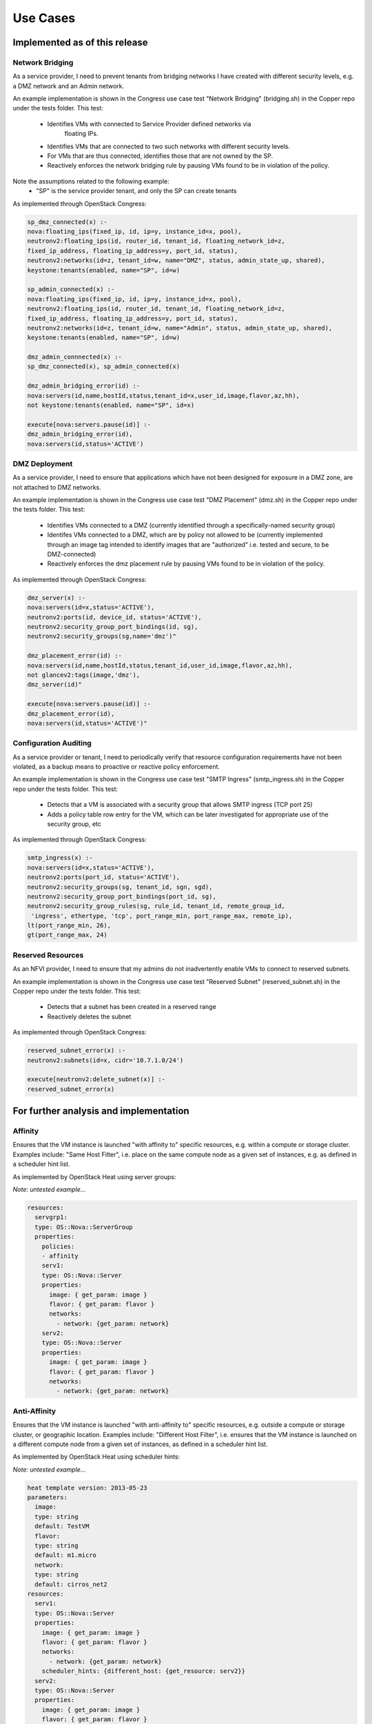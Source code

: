 .. This work is licensed under a
.. Creative Commons Attribution 4.0 International License.
.. http://creativecommons.org/licenses/by/4.0
.. (c) 2015-2016 AT&T Intellectual Property, Inc

Use Cases
=========

Implemented as of this release
------------------------------

Network Bridging
................

As a service provider, I need to prevent tenants from bridging networks I have
created with different security levels, e.g. a DMZ network and an Admin
network.

An example implementation is shown in the Congress use case test "Network
Bridging" (bridging.sh) in the Copper repo under the tests folder. This test:
  * Identifies VMs with connected to Service Provider defined networks via
          floating IPs.
  * Identifies VMs that are connected to two such networks with different
    security levels.
  * For VMs that are thus connected, identifies those that are not owned
    by the SP.
  * Reactively enforces the network bridging rule by pausing VMs found to be in
    violation of the policy.

Note the assumptions related to the following example:
  * "SP" is the service provider tenant, and only the SP can create tenants

As implemented through OpenStack Congress:

.. code::

   sp_dmz_connected(x) :-
   nova:floating_ips(fixed_ip, id, ip=y, instance_id=x, pool),
   neutronv2:floating_ips(id, router_id, tenant_id, floating_network_id=z,
   fixed_ip_address, floating_ip_address=y, port_id, status),
   neutronv2:networks(id=z, tenant_id=w, name="DMZ", status, admin_state_up, shared),
   keystone:tenants(enabled, name="SP", id=w)

   sp_admin_connected(x) :-
   nova:floating_ips(fixed_ip, id, ip=y, instance_id=x, pool),
   neutronv2:floating_ips(id, router_id, tenant_id, floating_network_id=z,
   fixed_ip_address, floating_ip_address=y, port_id, status),
   neutronv2:networks(id=z, tenant_id=w, name="Admin", status, admin_state_up, shared),
   keystone:tenants(enabled, name="SP", id=w)

   dmz_admin_connnected(x) :-
   sp_dmz_connected(x), sp_admin_connected(x)

   dmz_admin_bridging_error(id) :-
   nova:servers(id,name,hostId,status,tenant_id=x,user_id,image,flavor,az,hh),
   not keystone:tenants(enabled, name="SP", id=x)

   execute[nova:servers.pause(id)] :-
   dmz_admin_bridging_error(id),
   nova:servers(id,status='ACTIVE')

DMZ Deployment
..............

As a service provider, I need to ensure that applications which have not been
designed for exposure in a DMZ zone, are not attached to DMZ networks.

An example implementation is shown in the Congress use case test "DMZ Placement"
(dmz.sh) in the Copper repo under the tests folder. This test:
  * Identifies VMs connected to a DMZ (currently identified through a
    specifically-named security group)
  * Identifes VMs connected to a DMZ, which are by policy not allowed to be
    (currently implemented through an image tag intended to identify images
    that are "authorized" i.e. tested and secure, to be DMZ-connected)
  * Reactively enforces the dmz placement rule by pausing VMs found to be in
    violation of the policy.

As implemented through OpenStack Congress:

.. code::

   dmz_server(x) :-
   nova:servers(id=x,status='ACTIVE'),
   neutronv2:ports(id, device_id, status='ACTIVE'),
   neutronv2:security_group_port_bindings(id, sg),
   neutronv2:security_groups(sg,name='dmz')"

   dmz_placement_error(id) :-
   nova:servers(id,name,hostId,status,tenant_id,user_id,image,flavor,az,hh),
   not glancev2:tags(image,'dmz'),
   dmz_server(id)"

   execute[nova:servers.pause(id)] :-
   dmz_placement_error(id),
   nova:servers(id,status='ACTIVE')"

Configuration Auditing
......................

As a service provider or tenant, I need to periodically verify that resource
configuration requirements have not been violated, as a backup means to proactive
or reactive policy enforcement.

An example implementation is shown in the Congress use case test "SMTP Ingress"
(smtp_ingress.sh) in the Copper repo under the tests folder. This test:
  * Detects that a VM is associated with a security group that allows SMTP
    ingress (TCP port 25)
  * Adds a policy table row entry for the VM, which can be later investigated
    for appropriate use of the security group, etc

As implemented through OpenStack Congress:

.. code::

   smtp_ingress(x) :-
   nova:servers(id=x,status='ACTIVE'),
   neutronv2:ports(port_id, status='ACTIVE'),
   neutronv2:security_groups(sg, tenant_id, sgn, sgd),
   neutronv2:security_group_port_bindings(port_id, sg),
   neutronv2:security_group_rules(sg, rule_id, tenant_id, remote_group_id,
    'ingress', ethertype, 'tcp', port_range_min, port_range_max, remote_ip),
   lt(port_range_min, 26),
   gt(port_range_max, 24)

Reserved Resources
..................

As an NFVI provider, I need to ensure that my admins do not inadvertently
enable VMs to connect to reserved subnets.

An example implementation is shown in the Congress use case test "Reserved
Subnet" (reserved_subnet.sh) in the Copper repo under the tests folder. This
test:
  * Detects that a subnet has been created in a reserved range
  * Reactively deletes the subnet

As implemented through OpenStack Congress:

.. code::

   reserved_subnet_error(x) :-
   neutronv2:subnets(id=x, cidr='10.7.1.0/24')

   execute[neutronv2:delete_subnet(x)] :-
   reserved_subnet_error(x)


For further analysis and implementation
---------------------------------------

Affinity
........

Ensures that the VM instance is launched "with affinity to" specific resources,
e.g. within a compute or storage cluster. Examples include: "Same Host Filter",
i.e. place on the same compute node as a given set of instances, e.g. as defined
in a scheduler hint list.

As implemented by OpenStack Heat using server groups:

*Note: untested example...*

.. code::

  resources:
    servgrp1:
    type: OS::Nova::ServerGroup
    properties:
      policies:
      - affinity
      serv1:
      type: OS::Nova::Server
      properties:
        image: { get_param: image }
        flavor: { get_param: flavor }
        networks:
          - network: {get_param: network}
      serv2:
      type: OS::Nova::Server
      properties:
        image: { get_param: image }
        flavor: { get_param: flavor }
        networks:
          - network: {get_param: network}

Anti-Affinity
.............

Ensures that the VM instance is launched "with anti-affinity to" specific resources,
e.g. outside a compute or storage cluster, or geographic location. Examples
include: "Different Host Filter", i.e. ensures that the VM instance is launched
on a different compute node from a given set of instances, as defined in a
scheduler hint list.

As implemented by OpenStack Heat using scheduler hints:

*Note: untested example...*

.. code::

  heat template version: 2013-05-23
  parameters:
    image:
    type: string
    default: TestVM
    flavor:
    type: string
    default: m1.micro
    network:
    type: string
    default: cirros_net2
  resources:
    serv1:
    type: OS::Nova::Server
    properties:
      image: { get_param: image }
      flavor: { get_param: flavor }
      networks:
        - network: {get_param: network}
      scheduler_hints: {different_host: {get_resource: serv2}}
    serv2:
    type: OS::Nova::Server
    properties:
      image: { get_param: image }
      flavor: { get_param: flavor }
      networks:
        - network: {get_param: network}
      scheduler_hints: {different_host: {get_resource: serv1}}

Network Access Control
......................

Networks connected to VMs must be public, or owned by someone in the VM owner's
group.

This use case captures the intent of the following sub-use-cases:

  * Link Mirroring: As a troubleshooter,
    I need to mirror traffic from physical or virtual network ports so that I
    can investigate trouble reports.
  * Link Mirroring: As a NFVaaS tenant,
    I need to be able to mirror traffic on my virtual network ports so that I
    can investigate trouble reports.
  * Unauthorized Link Mirroring Prevention: As a NFVaaS tenant,
    I need to be able to prevent other tenants from mirroring traffic on my
    virtual network ports so that I can protect the privacy of my service users.
  * Link Mirroring Delegation: As a NFVaaS tenant,
    I need to be able to allow my NFVaaS SP customer support to mirror traffic
    on my virtual network ports so that they can assist in investigating trouble
    reports.

As implemented through OpenStack Congress:

*Note: untested example...*

.. code::

   error :-
   nova:vm(vm),
   neutron:network(network),
   nova:network(vm, network),
   neutron:private(network),
   nova:owner(vm, vm-own),
   neutron:owner(network, net-own),
   -same-group(vm-own, net-own)

   same-group(user1, user2) :-
   ldap:group(user1, g),
   ldap:group(user2, g)


Storage Access Control
......................

Storage resources connected to VMs must be owned by someone in the VM owner's group.

As implemented through OpenStack Congress:

*Note: untested example...*

.. code::

  error :-
  nova:vm(vm),
  cinder:volumes(volume),
  nova:volume(vm, volume),
  nova:owner(vm, vm-own),
  neutron:owner(volume, vol-own),
  -same-group(vm-own, vol-own)

  same-group(user1, user2) :-
  ldap:group(user1, g),
  ldap:group(user2, g)

Resource Reclamation
....................

As a service provider or tenant, I need to be informed of VMs that are
under-utilized so that I can reclaim the VI resources. (example from
`RuleYourCloud blog <http://ruleyourcloud.com/2015/03/12/scaling-up-congress.html>`_)

As implemented through OpenStack Congress:

*Note: untested example...*

.. code::

  reclaim_server(vm) :-
  ceilometer:stats("cpu_util",vm, avg_cpu),
  lessthan(avg_cpu, 1)

  error(user_id, email, vm_name) :-
  reclaim_server(vm),
  nova:servers(vm, vm_name, user_id),
  keystone:users(user_id, email)

Resource Use Limits
...................

As a tenant or service provider, I need to be automatically terminate an
instance that has run for a pre-agreed maximum duration.

As implemented through OpenStack Congress:

*Note: untested example...*

.. code::

  terminate_server(vm) :-
  ceilometer:statistics("duration",vm, avg_cpu),
  lessthan(avg_cpu, 1)

  error(user_id, email, vm_name) :-
  reclaim_server(vm),
  nova:servers(vm, vm_name, user_id),
  keystone:users(user_id, email)

